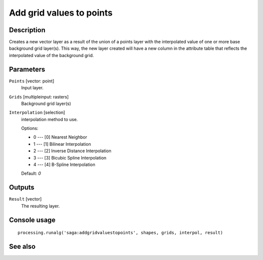 Add grid values to points
=========================

Description
-----------

Creates a new vector layer as a result of the union of a points layer with the
interpolated value of one or more base background grid layer(s). This way, the
new layer created will have a new column in the attribute table that reflects
the interpolated value of the background grid.

Parameters
----------

``Points`` [vector: point]
  Input layer.

``Grids`` [multipleinput: rasters]
  Background grid layer(s)

``Interpolation`` [selection]
  interpolation method to use.

  Options:

  * 0 --- [0] Nearest Neighbor
  * 1 --- [1] Bilinear Interpolation
  * 2 --- [2] Inverse Distance Interpolation
  * 3 --- [3] Bicubic Spline Interpolation
  * 4 --- [4] B-Spline Interpolation

  Default: *0*

Outputs
-------

``Result`` [vector]
  The resulting layer.

Console usage
-------------

::

  processing.runalg('saga:addgridvaluestopoints', shapes, grids, interpol, result)

See also
--------

